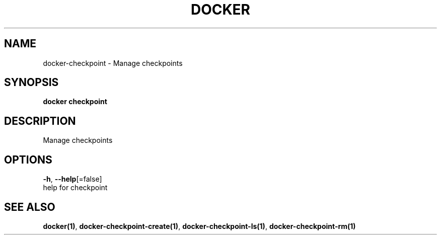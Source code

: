.TH "DOCKER" "1" "Aug 2018" "Docker Community" "" 
.nh
.ad l


.SH NAME
.PP
docker\-checkpoint \- Manage checkpoints


.SH SYNOPSIS
.PP
\fBdocker checkpoint\fP


.SH DESCRIPTION
.PP
Manage checkpoints


.SH OPTIONS
.PP
\fB\-h\fP, \fB\-\-help\fP[=false]
    help for checkpoint


.SH SEE ALSO
.PP
\fBdocker(1)\fP, \fBdocker\-checkpoint\-create(1)\fP, \fBdocker\-checkpoint\-ls(1)\fP, \fBdocker\-checkpoint\-rm(1)\fP
